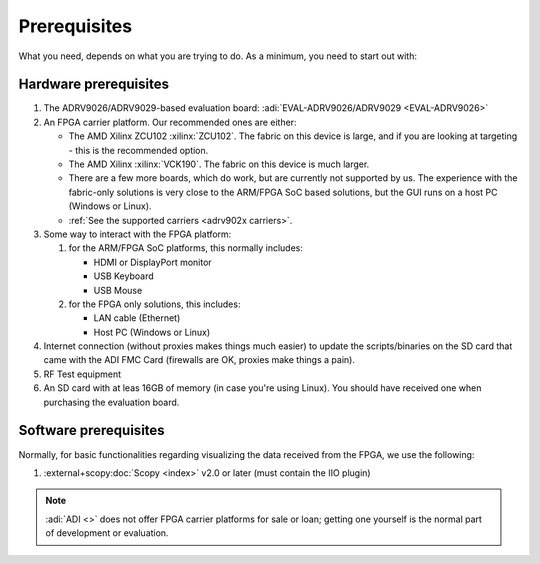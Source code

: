 .. _adrv902x prerequisites:

Prerequisites
===============================================================================

What you need, depends on what you are trying to do. As a minimum, you need to
start out with:

Hardware prerequisites
-------------------------------------------------------------------------------

#. The ADRV9026/ADRV9029-based evaluation board:
   :adi:`EVAL-ADRV9026/ADRV9029 <EVAL-ADRV9026>`
#. An FPGA carrier platform. Our recommended ones are either:

   - The AMD Xilinx ZCU102 :xilinx:`ZCU102`. The fabric on this device is
     large, and if you are looking at targeting - this is the recommended
     option.
   - The AMD Xilinx :xilinx:`VCK190`. The fabric on this device is much
     larger.
   - There are a few more boards, which do work, but are currently not
     supported by us. The experience with the fabric-only solutions is very
     close to the ARM/FPGA SoC based solutions, but the GUI runs on a host PC
     (Windows or Linux).
   - :ref:`See the supported carriers <adrv902x carriers>`.

#. Some way to interact with the FPGA platform:

   #. for the ARM/FPGA SoC platforms, this normally includes:

      - HDMI or DisplayPort monitor
      - USB Keyboard
      - USB Mouse

   #. for the FPGA only solutions, this includes:

      - LAN cable (Ethernet)
      - Host PC (Windows or Linux)

#. Internet connection (without proxies makes things much easier) to update the
   scripts/binaries on the SD card that came with the ADI FMC Card (firewalls
   are OK, proxies make things a pain).
#. RF Test equipment
#. An SD card with at leas 16GB of memory (in case you're using Linux). You
   should have received one when purchasing the evaluation board.

Software prerequisites
-------------------------------------------------------------------------------

Normally, for basic functionalities regarding visualizing the data received
from the FPGA, we use the following:

#. :external+scopy:doc:`Scopy <index>` v2.0 or later (must contain the IIO plugin)

.. note::

   :adi:`ADI <>` does not offer FPGA carrier platforms for sale or loan; getting
   one yourself is the normal part of development or evaluation.
